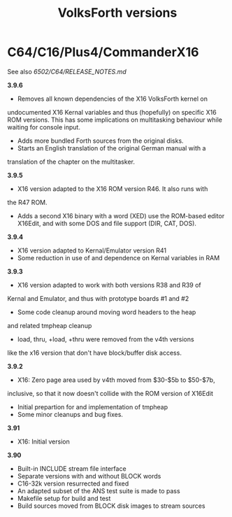 #+Title: VolksForth versions

* C64/C16/Plus4/CommanderX16

See also [[6502/C64/RELEASE_NOTES.md]]

*3.9.6*

 * Removes all known dependencies of the X16 VolksForth kernel on
 undocumented X16 Kernal variables and thus (hopefully) on specific
 X16 ROM versions. This has some implications on multitasking behaviour
 while waiting for console input.
 * Adds more bundled Forth sources from the original disks.
 * Starts an English translation of the original German manual with a
 translation of the chapter on the multitasker. 

*3.9.5*

 * X16 version adapted to the X16 ROM version R46. It also runs with
 the R47 ROM.
 * Adds a second X16 binary with a word (XED) use the ROM-based editor
  X16Edit, and with some DOS and file support (DIR, CAT, DOS).

*3.9.4*

 * X16 version adapted to Kernal/Emulator version R41
 * Some reduction in use of and dependence on Kernal variables in RAM

*3.9.3*

 * X16 version adapted to work with both versions R38 and R39 of
 Kernal and Emulator, and thus with prototype boards #1 and #2
 * Some code cleanup around moving word headers to the heap
 and related tmpheap cleanup
 * load, thru, +load, +thru were removed from the v4th versions
 like the x16 version that don't have block/buffer disk access.

*3.9.2*

 * X16: Zero page area used by v4th moved from $30-$5b to $50-$7b,
 inclusive, so that it now doesn't collide with the ROM version of X16Edit
 * Initial prepartion for and implementation of tmpheap
 * Some minor cleanups and bug fixes.

*3.91*

 * X16: Initial version

*3.90*

 * Built-in INCLUDE stream file interface
 * Separate versions with and without BLOCK words
 * C16-32k version resurrected and fixed
 * An adapted subset of the ANS test suite is made to pass
 * Makefile setup for build and test
 * Build sources moved from BLOCK disk images to stream sources
